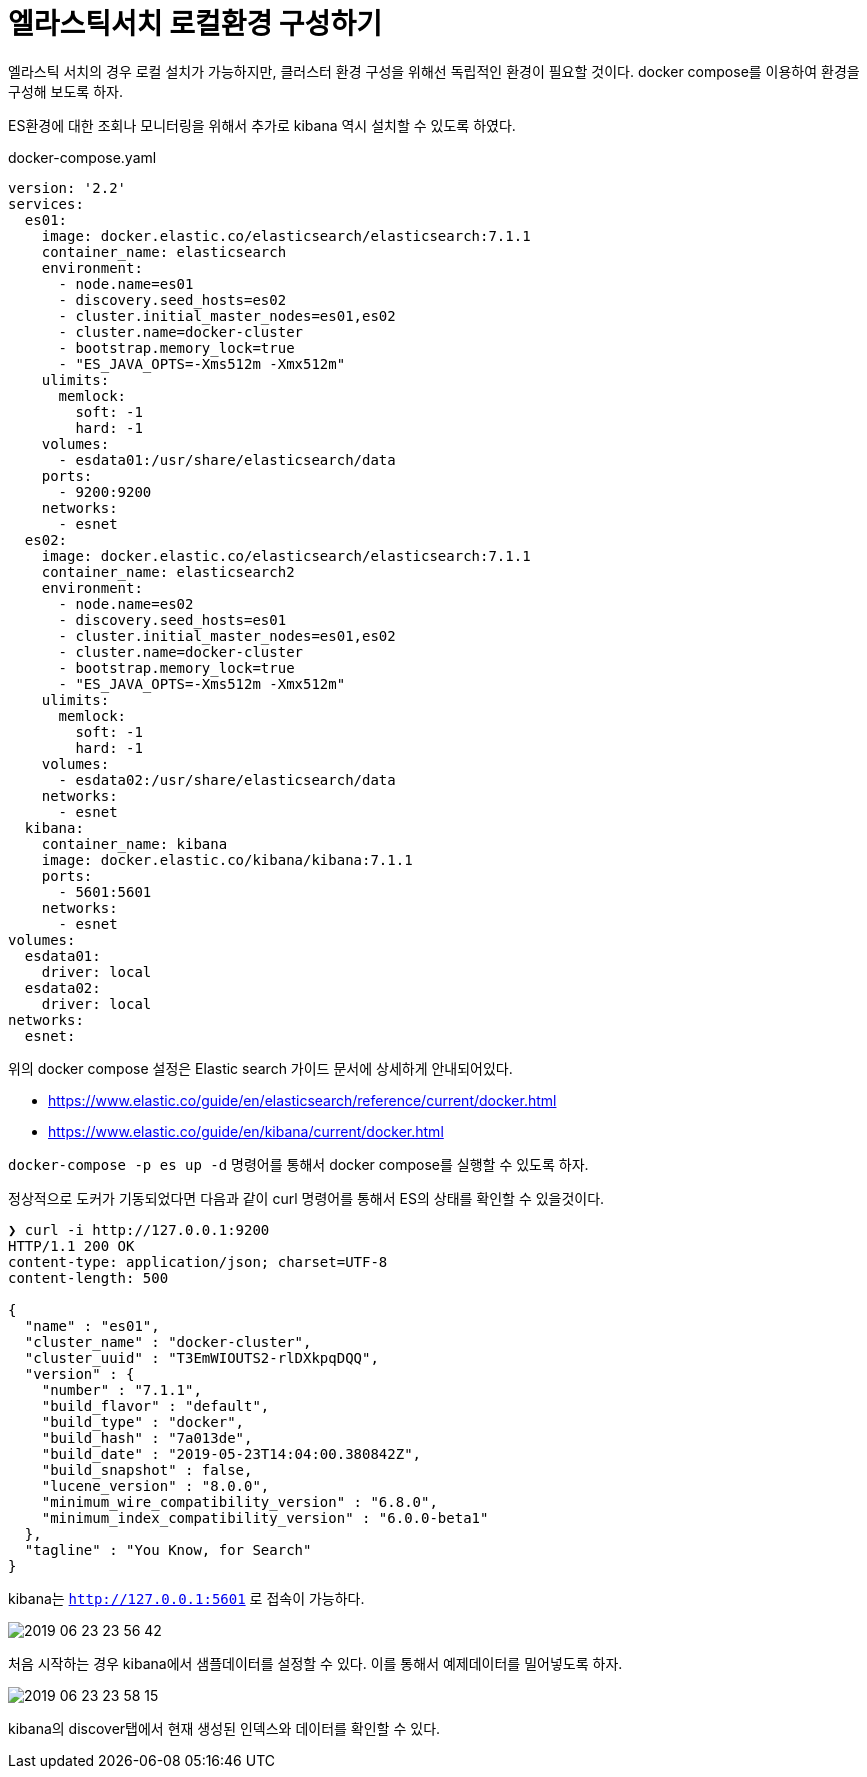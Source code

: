 = 엘라스틱서치 로컬환경 구성하기

엘라스틱 서치의 경우 로컬 설치가 가능하지만, 클러스터 환경 구성을 위해선 독립적인 환경이 필요할 것이다. docker compose를 이용하여 환경을 구성해 보도록 하자.

ES환경에 대한 조회나 모니터링을 위해서 추가로 kibana 역시 설치할 수 있도록 하였다.


docker-compose.yaml
[source, yaml]
----
version: '2.2'
services:
  es01:
    image: docker.elastic.co/elasticsearch/elasticsearch:7.1.1
    container_name: elasticsearch
    environment:
      - node.name=es01
      - discovery.seed_hosts=es02
      - cluster.initial_master_nodes=es01,es02
      - cluster.name=docker-cluster
      - bootstrap.memory_lock=true
      - "ES_JAVA_OPTS=-Xms512m -Xmx512m"
    ulimits:
      memlock:
        soft: -1
        hard: -1
    volumes:
      - esdata01:/usr/share/elasticsearch/data
    ports:
      - 9200:9200
    networks:
      - esnet
  es02:
    image: docker.elastic.co/elasticsearch/elasticsearch:7.1.1
    container_name: elasticsearch2
    environment:
      - node.name=es02
      - discovery.seed_hosts=es01
      - cluster.initial_master_nodes=es01,es02
      - cluster.name=docker-cluster
      - bootstrap.memory_lock=true
      - "ES_JAVA_OPTS=-Xms512m -Xmx512m"
    ulimits:
      memlock:
        soft: -1
        hard: -1
    volumes:
      - esdata02:/usr/share/elasticsearch/data
    networks:
      - esnet
  kibana:
    container_name: kibana
    image: docker.elastic.co/kibana/kibana:7.1.1
    ports:
      - 5601:5601
    networks:
      - esnet
volumes:
  esdata01:
    driver: local
  esdata02:
    driver: local
networks:
  esnet:
----

위의 docker compose 설정은 Elastic search 가이드 문서에 상세하게 안내되어있다.

* https://www.elastic.co/guide/en/elasticsearch/reference/current/docker.html
* https://www.elastic.co/guide/en/kibana/current/docker.html

`docker-compose -p es up -d` 명령어를 통해서 docker compose를 실행할 수 있도록 하자.

정상적으로 도커가 기동되었다면 다음과 같이 curl 명령어를 통해서 ES의 상태를 확인할 수 있을것이다.

----
❯ curl -i http://127.0.0.1:9200
HTTP/1.1 200 OK
content-type: application/json; charset=UTF-8
content-length: 500

{
  "name" : "es01",
  "cluster_name" : "docker-cluster",
  "cluster_uuid" : "T3EmWIOUTS2-rlDXkpqDQQ",
  "version" : {
    "number" : "7.1.1",
    "build_flavor" : "default",
    "build_type" : "docker",
    "build_hash" : "7a013de",
    "build_date" : "2019-05-23T14:04:00.380842Z",
    "build_snapshot" : false,
    "lucene_version" : "8.0.0",
    "minimum_wire_compatibility_version" : "6.8.0",
    "minimum_index_compatibility_version" : "6.0.0-beta1"
  },
  "tagline" : "You Know, for Search"
}
----

kibana는 `http://127.0.0.1:5601` 로 접속이 가능하다.

image::_images/2019-06-23-23-56-42.png[]

처음 시작하는 경우 kibana에서 샘플데이터를 설정할 수 있다. 이를 통해서 예제데이터를 밀어넣도록 하자.

image::_images/2019-06-23-23-58-15.png[]

kibana의 discover탭에서 현재 생성된 인덱스와 데이터를 확인할 수 있다.
